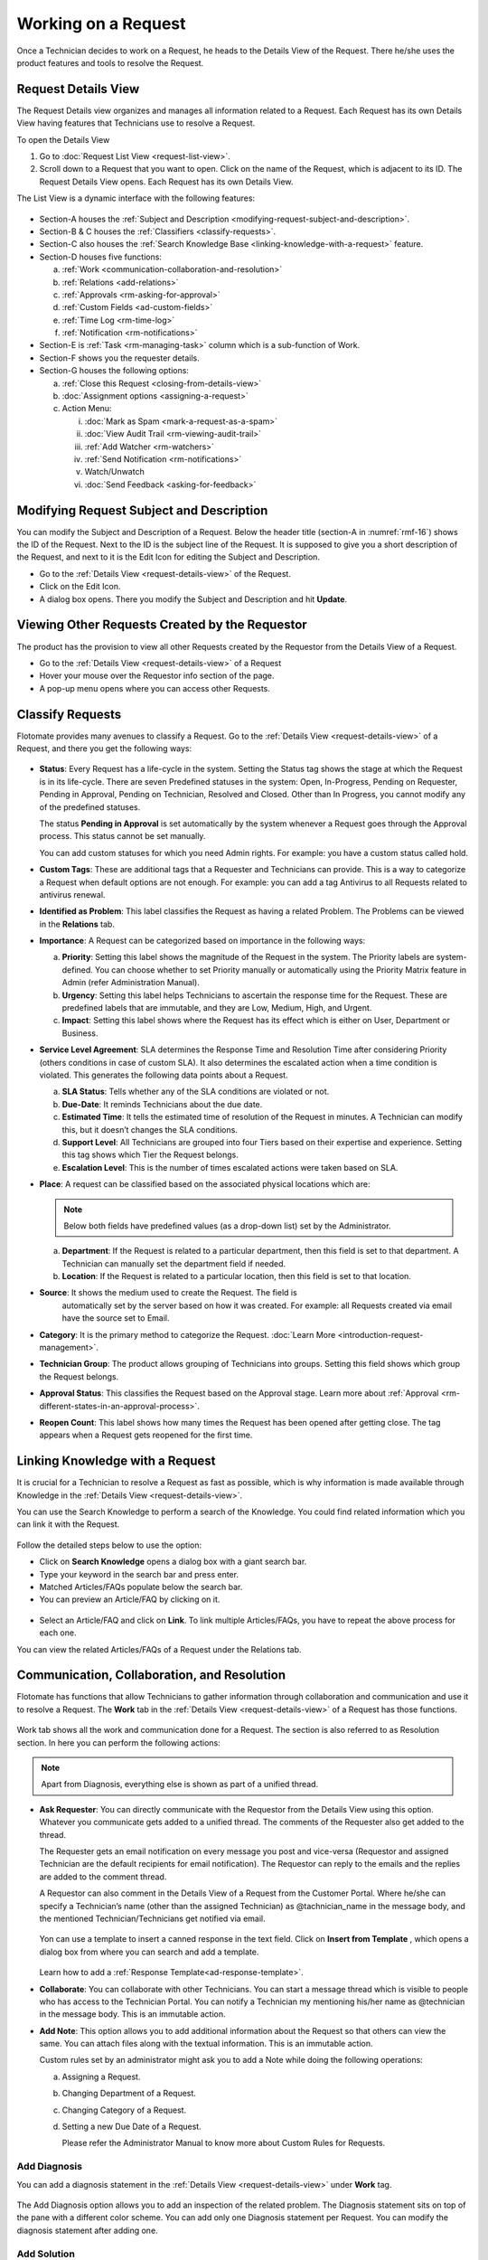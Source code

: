 ********************
Working on a Request
********************

Once a Technician decides to work on a Request, he heads to the Details
View of the Request. There he/she uses the product features and tools to
resolve the Request.

Request Details View
====================

The Request Details view organizes and manages all information related
to a Request. Each Request has its own Details View having features that
Technicians use to resolve a Request.

To open the Details View

1. Go to :doc:`Request List View <request-list-view>`.

2. Scroll down to a Request that you want to open. Click on the name of
   the Request, which is adjacent to its ID. The Request Details View
   opens. Each Request has its own Details View.

The List View is a dynamic interface with the following features:

.. _rmf-16:
.. figure:: https://s3-ap-southeast-1.amazonaws.com/flotomate-resources/request-management/RM-16.png
    :align: center
    :alt: figure 16

-  Section-A houses the :ref:`Subject and Description <modifying-request-subject-and-description>`.

-  Section-B & C houses the :ref:`Classifiers <classify-requests>`.

-  Section-C also houses the :ref:`Search Knowledge
   Base <linking-knowledge-with-a-request>` feature.

-  Section-D houses five functions:

   a. :ref:`Work <communication-collaboration-and-resolution>`

   b. :ref:`Relations <add-relations>`

   c. :ref:`Approvals <rm-asking-for-approval>`

   d. :ref:`Custom Fields <ad-custom-fields>`

   e. :ref:`Time Log <rm-time-log>`

   f. :ref:`Notification <rm-notifications>`

-  Section-E is :ref:`Task <rm-managing-task>` column which is a sub-function
   of Work.

-  Section-F shows you the requester details.

-  Section-G houses the following options:

   a. :ref:`Close this Request <closing-from-details-view>`

   b. :doc:`Assignment options <assigning-a-request>`

   c. Action Menu:

      i.   :doc:`Mark as Spam <mark-a-request-as-a-spam>`

      ii.    :doc:`View Audit Trail <rm-viewing-audit-trail>`

      iii.   :ref:`Add Watcher <rm-watchers>`

      iv.  :ref:`Send Notification <rm-notifications>`

      v. Watch/Unwatch

      vi. :doc:`Send Feedback <asking-for-feedback>`

Modifying Request Subject and Description
=========================================

You can modify the Subject and Description of a Request. Below the
header title (section-A in :numref:`rmf-16`) shows the ID of the Request. Next
to the ID is the subject line of the Request. It is supposed to give you
a short description of the Request, and next to it is the Edit Icon for
editing the Subject and Description.

-  Go to the :ref:`Details View <request-details-view>` of the Request.

-  Click on the Edit Icon.

-  A dialog box opens. There you modify the Subject and Description and
   hit **Update**.

.. _rmf-17:
.. figure:: https://s3-ap-southeast-1.amazonaws.com/flotomate-resources/request-management/RM-17.png
    :align: center
    :alt: figure 17

.. _rmf-18:
.. figure:: https://s3-ap-southeast-1.amazonaws.com/flotomate-resources/request-management/RM-18.png
    :align: center
    :alt: figure 18

Viewing Other Requests Created by the Requestor
===============================================

The product has the provision to view all other Requests created by the Requestor from the Details View
of a Request.

- Go to the :ref:`Details View <request-details-view>` of a Request
- Hover your mouse over the Requestor info section of the page.
- A pop-up menu opens where you can access other Requests.

.. _rmf-18.1:
.. figure:: https://s3-ap-southeast-1.amazonaws.com/flotomate-resources/request-management/RM-18.1.png
    :align: center
    :alt: figure 18.1

Classify Requests
=================

Flotomate provides many avenues to classify a Request. Go to the
:ref:`Details View <request-details-view>` of a Request, and there you get
the following ways:

.. _rmf-19:
.. figure:: https://s3-ap-southeast-1.amazonaws.com/flotomate-resources/request-management/RM-19.png
    :align: center
    :alt: figure 19

-  **Status**: Every Request has a life-cycle in the system. Setting the
   Status tag shows the stage at which the Request is in its life-cycle.
   There are seven Predefined statuses in the system: Open, In-Progress,
   Pending on Requester, Pending in Approval, Pending on Technician,
   Resolved and Closed. Other than In Progress, you cannot modify any of
   the predefined statuses.

   The status **Pending in Approval** is set automatically by the system
   whenever a Request goes through the Approval process. This status
   cannot be set manually.

   You can add custom statuses for which you need Admin rights. For
   example: you have a custom status called hold.

-  **Custom Tags**: These are additional tags that a Requester and
   Technicians can provide. This is a way to categorize a Request when
   default options are not enough. For example: you can add a tag
   Antivirus to all Requests related to antivirus renewal.

-  **Identified as Problem**: This label classifies the Request as
   having a related Problem. The Problems can be viewed in the
   **Relations** tab.

-  **Importance**: A Request can be categorized based on importance in
   the following ways:

   a. **Priority**: Setting this label shows the magnitude of the
      Request in the system. The Priority labels are system-defined. You
      can choose whether to set Priority manually or automatically using
      the Priority Matrix feature in Admin (refer Administration
      Manual).

   b. **Urgency**: Setting this label helps Technicians to ascertain the
      response time for the Request. These are predefined labels that
      are immutable, and they are Low, Medium, High, and Urgent.

   c. **Impact**: Setting this label shows where the Request has its
      effect which is either on User, Department or Business.

-  **Service Level Agreement**: SLA determines the Response Time and
   Resolution Time after considering Priority (others conditions in case
   of custom SLA). It also determines the escalated action when a time
   condition is violated. This generates the following data points about
   a Request.

   a. **SLA Status**: Tells whether any of the SLA conditions are
      violated or not.

   b. **Due-Date**: It reminds Technicians about the due date.

   c. **Estimated Time**: It tells the estimated time of resolution of
      the Request in minutes. A Technician can modify this, but it
      doesn’t changes the SLA conditions.

   d. **Support Level**: All Technicians are grouped into four Tiers
      based on their expertise and experience. Setting this tag shows
      which Tier the Request belongs.

   e. **Escalation Level**: This is the number of times escalated
      actions were taken based on SLA.

-  **Place**: A request can be classified based on the associated
   physical locations which are:

   .. note:: Below both fields have predefined values (as a drop-down list)
             set by the Administrator.

   a. **Department**: If the Request is related to a particular
      department, then this field is set to that department. A
      Technician can manually set the department field if needed.

   b. **Location**: If the Request is related to a particular location,
      then this field is set to that location.

-  **Source**: It shows the medium used to create the Request. The field is 
    automatically set by the server based on how it was created. 
    For example: all Requests created via email have the source set to
    Email.

-  **Category**: It is the primary method to categorize the Request.
   :doc:`Learn More <introduction-request-management>`.

-  **Technician Group**: The product allows grouping of Technicians into
   groups. Setting this field shows which group the Request belongs.

-  **Approval Status**: This classifies the Request based on the
   Approval stage. Learn more about
   :ref:`Approval <rm-different-states-in-an-approval-process>`.

-  **Reopen Count**: This label shows how many times the Request has
   been opened after getting close. The tag appears when a Request gets
   reopened for the first time.

Linking Knowledge with a Request
================================

It is crucial for a Technician to resolve a Request as fast as possible,
which is why information is made available through Knowledge in the
:ref:`Details View <request-details-view>`.

You can use the Search Knowledge to perform a search of the Knowledge.
You could find related information which you can link it with the
Request.

.. _rmf-20:
.. figure:: https://s3-ap-southeast-1.amazonaws.com/flotomate-resources/request-management/RM-20.png
    :align: center
    :alt: figure 20

Follow the detailed steps below to use the option:

-  Click on **Search Knowledge** opens a dialog box with a giant search
   bar.

-  Type your keyword in the search bar and press enter.

-  Matched Articles/FAQs populate below the search bar.

-  You can preview an Article/FAQ by clicking on it.

.. _rmf-21:
.. figure:: https://s3-ap-southeast-1.amazonaws.com/flotomate-resources/request-management/RM-21.png
    :align: center
    :alt: figure 21

-  Select an Article/FAQ and click on **Link**. To link multiple
   Articles/FAQs, you have to repeat the above process for each one.

You can view the related Articles/FAQs of a Request under the Relations
tab.

.. _rmf-22:
.. figure:: https://s3-ap-southeast-1.amazonaws.com/flotomate-resources/request-management/RM-22.png
    :align: center
    :alt: figure 22

Communication, Collaboration, and Resolution
============================================

Flotomate has functions that allow Technicians to gather information
through collaboration and communication and use it to resolve a Request.
The **Work** tab in the :ref:`Details View <request-details-view>` of a
Request has those functions.

.. _rmf-23:
.. figure:: https://s3-ap-southeast-1.amazonaws.com/flotomate-resources/request-management/RM-23.png
    :align: center
    :alt: figure 23

Work tab shows all the work and communication done for a Request. The
section is also referred to as Resolution section. In here you can
perform the following actions:

.. note:: Apart from Diagnosis, everything else is shown as part of a
          unified thread.

-  **Ask Requester**: You can directly communicate with the Requestor
   from the Details View using this option. Whatever you communicate
   gets added to a unified thread. The comments of the Requester also
   get added to the thread.

   The Requester gets an email notification on every message you post and vice-versa (Requestor and assigned Technician are the
   default recipients for email notification). The Requestor can reply to the emails and the replies are added to
   the comment thread.

   A Requestor can also comment in the Details View of a Request
   from the Customer Portal. Where he/she can specify a Technician’s
   name (other than the assigned Technician) as @tachnician_name in the 
   message body, and the mentioned Technician/Technicians get notified via email.

    .. _rmf-24:
    .. figure:: https://s3-ap-southeast-1.amazonaws.com/flotomate-resources/request-management/RM-24.png
        :align: center
        :alt: figure 24
   
   Yon can use a template to insert a canned response in the text field. Click on **Insert from Template**
   , which opens a dialog box from where you can search and add a template. 

   .. _rmf-24.1:
   .. figure:: https://s3-ap-southeast-1.amazonaws.com/flotomate-resources/request-management/RM-24.1.png
        :align: center
        :alt: figure 24.1

   Learn how to add a :ref:`Response Template<ad-response-template>`. 

-  **Collaborate**: You can collaborate with other Technicians. You can
   start a message thread which is visible to people who has access to
   the Technician Portal. You can notify a Technician my mentioning
   his/her name as @technician in the message body. This is an immutable
   action.

-  **Add Note**: This option allows you to add additional information
   about the Request so that others can view the same. You can attach
   files along with the textual information. This is an immutable
   action.

   Custom rules set by an administrator might ask you to add a Note
   while doing the following operations:

   a. Assigning a Request.

   b. Changing Department of a Request.

   c. Changing Category of a Request.

   d. Setting a new Due Date of a Request.

      Please refer the Administrator Manual to know more about Custom
      Rules for Requests.

Add Diagnosis
-------------

You can add a diagnosis statement in the :ref:`Details
View <request-details-view>` under **Work** tag.

.. _rmf-25:
.. figure:: https://s3-ap-southeast-1.amazonaws.com/flotomate-resources/request-management/RM-25.png
    :align: center
    :alt: figure 25

The Add Diagnosis option allows you to add an inspection of the related
problem. The Diagnosis statement sits on top of the pane with a
different color scheme. You can add only one Diagnosis statement per
Request. You can modify the diagnosis statement after adding one.

Add Solution
------------

You can add a Solution statement in the :ref:`Details
View <request-details-view>` under **Work** tag. You write your
solution in the **Add Solution** section. Along with textual
information, you can attach files and can even add links to Knowledge
posts.

.. _rmf-26:
.. figure:: https://s3-ap-southeast-1.amazonaws.com/flotomate-resources/request-management/RM-26.png
    :align: center
    :alt: figure 26

When you add a solution, you get a prompt asking you to resolve the
Request.

Yon can use a template to insert a canned response in the text field. Click on **Insert from Template**
, which opens a dialog box from where you can search and add a template.

.. _rmf-26.1:
.. figure:: https://s3-ap-southeast-1.amazonaws.com/flotomate-resources/request-management/RM-26.1.png
    :align: center
    :alt: figure 26.1

Learn how to add a :ref:`Response Template<ad-response-template>`.

Resolve Rules
-------------

Custom rules set by an administrator might prevent you from resolving a
Request unless you fulfill the set conditions. Rules are in regards to:

-  Minimum user interaction with the Request

-  Mandatory fields.

-  The state of the Request.

Please refer the Administrator Manual to know more about Custom Rules
for Requests.

Add Relations
=============

Flotomate helps Technicians to build contextual information by building
relationships between various items in the system. The **Relations** tab
in the ref`Details View <request-details-view>` of a Request serves this
purpose.

.. _rmf-27:
.. figure:: https://s3-ap-southeast-1.amazonaws.com/flotomate-resources/request-management/RM-27.png
    :align: center
    :alt: figure 27

The **Relations** tab gives you an option to create relationships
between a Request and other Requests, Problems, Changes, Knowledge
Articles/FAQs, and Assets.

.. _rmf-28:
.. figure:: https://s3-ap-southeast-1.amazonaws.com/flotomate-resources/request-management/RM-28.png
    :align: center
    :alt: figure 28

You can view the present connections of the Request by using the item
heads in **Relation For** section. You view the connections as a list.

You can create a new Request, Problem, Change or Asset and link it to
the Request using the **Create and Relate** option.

The **Add Relation** option lets you add one or more relationships with
existing Requests, Problems, Changes and Assets.

-  Clicking on **Add Relation** shows you a popup menu where you have to
   select either Request, Problem, Change or Asset.

-  A dialog box opens with a search box (it supports Advanced Search
   features)

-  Search for the right entry and click **Link** to add a relationship
   between your selection/selections and the Request.

.. _rm-time-log:
Time Log
========

Once a Technician gets assigned to a Request, he along with other
Technicians can log their time spent working on the Request in the Time
Log section of the Request.

Adding a Time Log
-----------------

1. Go to the :ref:`Details View <request-details-view>` of the Request.

2. Scroll down to the **Time Log** tab next to **Approvals** and click
   it.

    .. _rmf-29:
    .. figure:: https://s3-ap-southeast-1.amazonaws.com/flotomate-resources/request-management/RM-29.png
        :align: center
        :alt: figure 29

3. Click on **Add** to add a new log.

    .. _rmf-30:
    .. figure:: https://s3-ap-southeast-1.amazonaws.com/flotomate-resources/request-management/RM-30.png
        :align: center
        :alt: figure 30

4. Enter a Start Date Time (e.g., Mon, Dec 11, 2017, 5:12 PM), an End
   Date Time (e.g., Mon, Dec 11, 2017, 10:10 PM) and a description, and hit **Add** to
   save your log.

How to Edit/Delete Time Log:
----------------------------

1. Go to the :ref:`Details View <request-details-view>` of the Request.

2. Scroll down to the **Time Log** tab. Click on the tab, and you see
   the time logs as a list.

    .. _rmf-31:
    .. figure:: https://s3-ap-southeast-1.amazonaws.com/flotomate-resources/request-management/RM-31.png
        :align: center
        :alt: figure 31

3. Perform edits using the Edit Icon adjacent to a log. Alternatively,
   you can delete them using the Delete Icon.

Custom Fields
=============

Custom fields are additional fields that appear on the Create a
Request form (both Technician and Customer Portal) and the
Details View of Requests. You can create such fields from the Admin
section.

A field can be made compulsory in a particular status. For example, we
created a field called employee ID and made it compulsory for the status
**Open**; so anyone changing Status from **Open** to any other has to
make sure the Employee ID is not empty.

Inputted values in the Custom field is shown in the :ref:`Details
View <request-details-view>` of a Request under Custom Fields tab.

.. _rmf-32:
.. figure:: https://s3-ap-southeast-1.amazonaws.com/flotomate-resources/request-management/RM-32.png
    :align: center
    :alt: figure 32

.. _rm-asking-for-approval:

Asking for Approval
===================

This is an option a Technician assigned to a Request can utilize to seek
approvals from others before resolving or closing a Request. The
Approval process is a mechanism for control that ensures Technicians
don’t commit unauthorized actions.

Custom rules, set by someone with Admin rights, decide whether taking
Approval is necessary or not before resolving or closing a Request.

Initiating an Approval
----------------------

.. note:: You need to be the assigned Technician in order to start the
          Approval process.

1. Go to the :ref:`Details View <request-details-view>` of a Request.

2. Scroll down to the **Approval** tab and click it.

.. _rmf-33:
.. figure:: https://s3-ap-southeast-1.amazonaws.com/flotomate-resources/request-management/RM-33.png
    :align: center
    :alt: figure 33

3. Click on **Ask for Approval** to initiate the Approval process.

.. _rm-different-states-in-an-approval-process:
Different States in an Approval Process
---------------------------------------

-  Approval Pending:

-  Approval Rejected:

-  Approval Pre-Approved:

-  Approval Approved:

Managing Approval
-----------------

An assigned Technician can view all his Approvals under the Approvals
tab. The Approvals tab shows two columns: the Approvals column which
lists all the Approvals along with their approvers, and the Comments
column that shows the message thread between Technicians and approvers.
Any Technician with the necessary rights can access the Approvals tab of
a Request.

.. _rmf-34:
.. figure:: https://s3-ap-southeast-1.amazonaws.com/flotomate-resources/request-management/RM-34.png
    :align: center
    :alt: figure 34

An assigned Technician can create multiple Approvals with the same
approvers or different ones. Between multiple Approvals, whether to go
with unanimous or majority can be set from **Admin** (A Navigation Tab)
>> **Approval Workflow** (Automation) >> **Approval Settings**, but the
rights to do it lies with the Super Admin.

.. _rmf-35:
.. figure:: https://s3-ap-southeast-1.amazonaws.com/flotomate-resources/request-management/RM-35.png
    :align: center
    :alt: figure 35

Approval Process
----------------

-  When an Approval process is initiated, first the system changes the
   Request status to **Pending in Approval** and then checks for
   available Approval Workflows. If there are no workflows, then the
   Request is pre-approved, and the Approval status is changed to
   **Pre-Approved** and Request status is changed to Pending on
   Technician. If there is a workflow, then based on its set conditions
   approver/approvers are auto-assigned for approval.

   .. note:: Refer to Administration Manual to know more about Approval
             Workflows.

-  You can view all the approvers, their statuses and comments in the
   Approvals tab.

    .. _rmf-36:
    .. figure:: https://s3-ap-southeast-1.amazonaws.com/flotomate-resources/request-management/RM-36.png
        :align: center
        :alt: figure 36

   Once an Approval is set, the Approval status of the Request changes to
   **Pending,** and it stays there as long as the approver/approvers don’t
   express a decision.

-  An approver can see his Approvals in the **My Approvals** section of
   his account.

    .. _rmf-37:
    .. figure:: https://s3-ap-southeast-1.amazonaws.com/flotomate-resources/request-management/RM-37.png
        :align: center
        :alt: figure 37

   Clicking on **My Approvals** (:numref:`rmf-37`) opens the My Approval page
   where he can view his Approvals.

    .. _rmf-38:
    .. figure:: https://s3-ap-southeast-1.amazonaws.com/flotomate-resources/request-management/RM-38.png
        :align: center
        :alt: figure 38

   Clicking on a Request Approval in **My Approval** opens a page with the
   title of the Approval as the header title. There he can perform the
   following actions:

    .. _rmf-39:
    .. figure:: https://s3-ap-southeast-1.amazonaws.com/flotomate-resources/request-management/RM-39.png
        :align: center
        :alt: figure 39

    a. Review the details and comments on the Request.

    b. Start a comment thread which is visible to anyone having access to
       the comment section.

    c. Reject or Approve the Approval.

-  The outcome of an Approval process is decided in two ways:

    a. **Unanimous**: All of the Approvers have to approve else the
       Approval is rejected.

    b. **Majority**: If the majority of Approvers agree then Approval is
       successful.

-  On success, the Approval moves to the Approved status and the Request
   status changes to Pending on Technician. On failure, the Approval
   moves to the Rejected status and Request status changes to Pending on
   Technician; the assigned Technician has to reinitiate the Approval
   process.

.. _rmf-40:
.. figure:: https://s3-ap-southeast-1.amazonaws.com/flotomate-resources/request-management/RM-40.png
    :align: center
    :alt: figure 40

-  If a Technician has the right to ignore approvers (refer
   Administration Manual), then he can ignore non-responsive approvers
   and push the Approval towards the Approved stage. An ignored approver
   can see his status as Ignored in the Details View of the Request. An
   approver cannot see the Approvals where he/she was ignored in his/her
   **MY Approvals** section.

   Ignoring all the approvers in an Approval changes the Approval status
   to Approved. A Technician can ignore or reinitiate an Approval using
   the **Re-Approve** option where a duplicate Approval is created, and
   the original Approval is ignored. You can Re-Approve an already
   Approved Approval; in that case, you can manually set the Request
   status to Pending in Approval.

.. _rmf-41:
.. figure:: https://s3-ap-southeast-1.amazonaws.com/flotomate-resources/request-management/RM-41.png
    :align: center
    :alt: figure 41

-  During an Approval process, the following things cannot happen:

   a. SLA cannot run during an Approval process. It stays paused still
      Approval is approved.

   b. Location, Category, and Department cannot be modified.

.. _rm-managing-task:

Managing Task
=============

Sometimes resolving a Request becomes a collaboration between multiple
Technicians; which is why the product allows delegation of tasks from
the Details View of a Request.

Any Technician can assign Tasks to other Technicians related to any
Request if he has manage Task rights. An assignee can see his Task/Tasks
on his Dashboard.

.. _rmf-42:
.. figure:: https://s3-ap-southeast-1.amazonaws.com/flotomate-resources/request-management/RM-42.png
    :align: center
    :alt: figure 42

Adding a Task
-------------

-  Go to the :ref:`Details View <request-details-view>` of a Request.

-  Click **Add Task** in the Task column under **Work** tab. The Add
   Task dialog box opens.

.. _rmf-43:
.. figure:: https://s3-ap-southeast-1.amazonaws.com/flotomate-resources/request-management/RM-43.png
    :align: center
    :alt: figure 43

-  Give a suitable title that describes the Task. Select an assignee
   from the drop-down list in the **Assignee User** field.

-  Set a time-frame (Start Date Time and End Date Time), Priority, and
   Description for the task and hit **Create**.

Editing/Deleting Tasks
----------------------

-  Go to the Request’s Task Column.

.. _rmf-44:
.. figure:: https://s3-ap-southeast-1.amazonaws.com/flotomate-resources/request-management/RM-44.png
    :align: center
    :alt: figure 44

-  You can see all created Tasks. You can edit a Task using the Edit
   Icon and delete a Task using the Delete Icon. Perform the action you
   want.

Adding Note to a Task
---------------------

.. _rmf-45:
.. figure:: https://s3-ap-southeast-1.amazonaws.com/flotomate-resources/request-management/RM-45.png
    :align: center
    :alt: figure 45

-  Go to the Request’s Task Column.

-  Click on the Note Icon of a Task.

.. _rmf-46:
.. figure:: https://s3-ap-southeast-1.amazonaws.com/flotomate-resources/request-management/RM-46.png
    :align: center
    :alt: figure 46

-  Add your note in the text editor. You can upload files along with the
   text.

Closing a Task
--------------

-  Go to the Details View of the Request. The assignee of the Task can
   directly go to the Details View by clicking on the Task title on his
   Dashboard.

-  Scroll down to the Task Column. You can close a Task by clicking on
   **Done** or changing the Status to Closed. Anyone with the necessary
   rights can perform this operation.

.. _rmf-47:
.. figure:: https://s3-ap-southeast-1.amazonaws.com/flotomate-resources/request-management/RM-47.png
    :align: center
    :alt: figure 47

.. _rm-notifications:
Notifications
=============

The scope of a Request is broad in terms of stakeholders involved;
communication plays a crucial role to make sure everyone is aware of the
progress happening with the resolution process. Here bulk Notification
features come handy to communicate with all stakeholders effectively and
efficiently.

 Sending a Notification:
------------------------

1. Since Notifications are Request specific, you have to go to the
   :ref:`Details View <request-details-view>` of a Request.

2. In the Details View, click on the Action Menu and select **Send
   Notification** from the pop meu.

.. _rmf-48:
.. figure:: https://s3-ap-southeast-1.amazonaws.com/flotomate-resources/request-management/RM-48.png
    :align: center
    :alt: figure 48

3. Clicking on **Send Notification** opens a dialog box.

    .. _rmf-49:
    .. figure:: https://s3-ap-southeast-1.amazonaws.com/flotomate-resources/request-management/RM-49.png
        :align: center
        :alt: figure 49

    a. Now choose the audience who receives your notification. You can
       select individuals or groups, be it Requesters or Technicians, or
       both. You can add multiple emails using the **Add Email** (section-A
       in :numref:`rmf-49`) button.

    b. Request specific details are there in the Subject and Body. You can
       edit the Subject and Body if you want. Make all the changes and hit
       **Send**. Now you have successfully sent a Notification.

Viewing Notification
--------------------

A Technician can view all his Notifications that he created under
**Notifications** tab in the :ref:`Details View <request-details-view>`.
Click on a Notification to get more details.

.. _rmf-50:
.. figure:: https://s3-ap-southeast-1.amazonaws.com/flotomate-resources/request-management/RM-50.png
    :align: center
    :alt: figure 50

System Defined Request Notifications
------------------------------------

Flotomate has 13 Notifications that are predefined and generated
automatically. They can be turned on by an Admin. The Notifications are
as follows:

-  Notify ticket agent when Approver rejects an Approval.

-  Notify ticket agent when Approver approves an Approval.

-  Notify Approver when Approval is created.

-  Notify Approvers and ticket agent when a new comment is added to the
   Approval.

-  Acknowledge Requester when Request is reported.

-  Notify Technician when a Task is assigned.

-  Notify Requester when a Request is closed.

-  Notify Requester when Request is resolved.

-  Notify Technicians when they are mentioned in the conversation for a
   Request.

-  Notify Requester when Technician attaches solution for a Request.

-  Notify Requester when Technician reply to Requester for a Request.

-  Notify Technicians in a Group when Request is assigned to that Group.

-  Notify Technicians when a Request is assigned.

.. note:: Only an Admin can modify the content of the above-predefined
          Notifications.

.. _rm-watchers:
Watchers
========

In a Request, it is likely that multiple stakeholders want to keep a
watch so that necessary actions are taken promptly. With the Watch
feature, one can subscribe to a specific Request and receive
notifications that go to the Requestor.

Watchers of a Request are the default contact people for Notifications.
Their names are added by default whenever a technician creates a
Notification.

Adding/Editing People as Watchers
---------------------------------

1. Go to the :ref:`Details View <request-details-view>` of a Request.

2. In the Details View, click on the Action Menu and select **Add
   Watcher** from the popup menu.

.. _rmf-51:
.. figure:: https://s3-ap-southeast-1.amazonaws.com/flotomate-resources/request-management/RM-51.png
    :align: center
    :alt: figure 51

3. **Add Watcher** dialog box opens. You can add people individually
   using their email addresses, or you can add groups available under
   Technician and Requestor, or you can use both emails and groups.

.. _rmf-52:
.. figure:: https://s3-ap-southeast-1.amazonaws.com/flotomate-resources/request-management/RM-52.png
    :align: center
    :alt: figure 52

4. Add your watchers and save your changes before exiting.

5. Later you can use the **Add Watcher** dialog box to add/remove
   Watchers.

How a Technician can add Himself as a Watcher:
----------------------------------------------

A Technician can be a Watcher too with a single click.

1. Head to the :ref:`Details View <request-details-view>` of a Request.

2. Click on **Watch** in the Action Menu next to Assignment options,
   and you become a Watcher.

.. _rmf-53:
.. figure:: https://s3-ap-southeast-1.amazonaws.com/flotomate-resources/request-management/RM-53.png
    :align: center
    :alt: figure 53

3. Click **Unwatch** in the Action Menu to unwatch the Request.

Jira Integration
================

If you have Jira integrated with Flotomate, then you can directly add a
Request to Jira from the product.

To add a Request:

-  Go to the :ref:`Details View <request-details-view>` of a Request that
   you want to add.

-  The Integrations tab appears in all Requests when you have Jira
   integrated. Go to the Integrations tab.

.. _rmf-54:
.. figure:: https://s3-ap-southeast-1.amazonaws.com/flotomate-resources/request-management/RM-54.png
    :align: center
    :alt: figure 54

-  Click on **Add to Jira**. A new dialog box opens.

.. _rmf-55:
.. figure:: https://s3-ap-southeast-1.amazonaws.com/flotomate-resources/request-management/RM-55.png
    :align: center
    :alt: figure 55

-  Set Project, Issue Type, and Priority. Subject and Description are
   fetched from the Request. Click **Add** to begin the import.

Closing a Request
=================

Flotomate gives you multitude of ways to close a Request which are as
follows:

Closing from List View:
-----------------------

1. Go to **Request** >> :doc:`Request List View <request-list-view>`.

2. Click on the Status of a Request and change it to Closed. The
   Request is now marked as closed.

.. _rmf-56:
.. figure:: https://s3-ap-southeast-1.amazonaws.com/flotomate-resources/request-management/RM-56.png
    :align: center
    :alt: figure 56

Closing from Details View:
--------------------------

1. Go to the :ref:`Details View <request-details-view>` of a Request.

2. There you can change the Status to close. If the Request is assigned
   to someone, then you can use the **Close this Request** option for
   closure.

.. _rmf-57:
.. figure:: https://s3-ap-southeast-1.amazonaws.com/flotomate-resources/request-management/RM-57.png
    :align: center
    :alt: figure 57

Closure Rules
-------------

An Admin might set rules that prevent you from closing a Request unless
you fulfill certain set conditions. Such conditions can be grouped under
three heads:

-  User interaction

-  Mandatory Fields

-  Required State

To know more about Closure Rules refer to the Administration Manual.